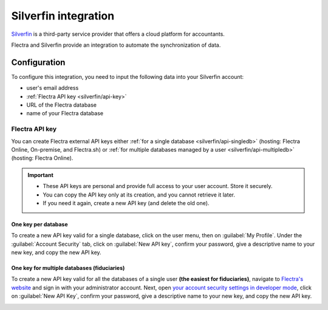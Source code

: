 =====================
Silverfin integration
=====================

`Silverfin <https://www.silverfin.com>`_ is a third-party service provider that offers a cloud
platform for accountants.

Flectra and Silverfin provide an integration to automate the synchronization of data.

Configuration
=============

To configure this integration, you need to input the following data into your Silverfin account:

- user's email address
- :ref:`Flectra API key <silverfin/api-key>`
- URL of the Flectra database
- name of your Flectra database

.. _silverfin/api-key:

Flectra API key
---------------

You can create Flectra external API keys either :ref:`for a single database <silverfin/api-singledb>`
(hosting: Flectra Online, On-premise, and Flectra.sh) or :ref:`for multiple databases managed by a user
<silverfin/api-multipledb>` (hosting: Flectra Online).

.. important::
   - These API keys are personal and provide full access to your user account. Store it securely.
   - You can copy the API key only at its creation, and you cannot retrieve it later.
   - If you need it again, create a new API key (and delete the old one).

.. seealso::
   :doc:`/developer/reference/external_api`

.. _silverfin/api-singledb:

One key per database
~~~~~~~~~~~~~~~~~~~~

To create a new API key valid for a single database, click on the user menu, then on
:guilabel:`My Profile`. Under the :guilabel:`Account Security` tab, click on :guilabel:`New API
key`, confirm your password, give a descriptive name to your new key, and copy the new API key.

.. image:: silverfin/api-key-db.png
   :align: center
   :alt: creation of an Flectra external API key for a database

.. seealso::
   :ref:`api/external_api/keys`

.. _silverfin/api-multipledb:

One key for multiple databases (fiduciaries)
~~~~~~~~~~~~~~~~~~~~~~~~~~~~~~~~~~~~~~~~~~~~

To create a new API key valid for all the databases of a single user **(the easiest for
fiduciaries)**, navigate to `Flectra's website <https://www.flectra.com>`_  and sign in with your
administrator account. Next, open `your account security settings in developer mode
<https://www.flectra.com/my/security?debug=1>`_, click on :guilabel:`New API Key`, confirm your
password, give a descriptive name to your new key, and copy the new API key.

.. image:: silverfin/api-key-user.png
   :align: center
   :alt: creation of an Flectra external API key for an Flectra user
